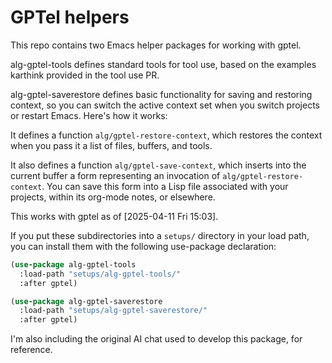 * GPTel helpers

This repo contains two Emacs helper packages for working with gptel.

alg-gptel-tools defines standard tools for tool use, based on the examples karthink provided in the tool use PR.

alg-gptel-saverestore defines basic functionality for saving and restoring context, so you can switch the active context set when you switch projects or restart Emacs. Here's how it works:

It defines a function ~alg/gptel-restore-context~, which restores the context when you pass it a list of files, buffers, and tools.

It also defines a function ~alg/gptel-save-context~, which inserts into the current buffer a form representing an invocation of ~alg/gptel-restore-context~. You can save this form into a Lisp file associated with your projects, within its org-mode notes, or elsewhere.

This works with gptel as of [2025-04-11 Fri 15:03].

If you put these subdirectories into a ~setups/~ directory in your load path, you can install them with the following use-package declaration:

#+begin_src lisp
(use-package alg-gptel-tools
  :load-path "setups/alg-gptel-tools/"
  :after gptel)

(use-package alg-gptel-saverestore
  :load-path "setups/alg-gptel-saverestore/"
  :after gptel)
#+end_src

I'm also including the original AI chat used to develop this package, for reference.
